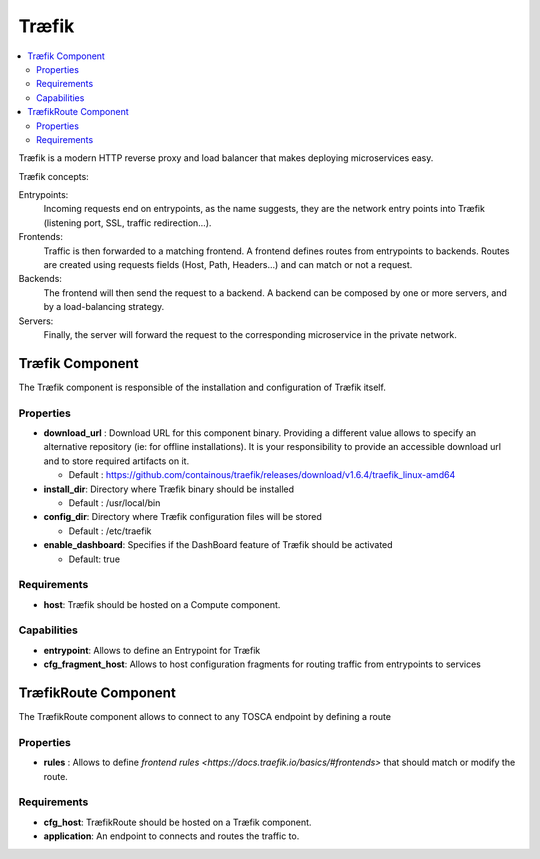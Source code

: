 .. _traefik_section:

*******
Træfik
*******

.. contents::
    :local:
    :depth: 3

Træfik is a modern HTTP reverse proxy and load balancer that makes deploying microservices easy. 

Træfik concepts:

Entrypoints:
    Incoming requests end on entrypoints, as the name suggests, they are the network entry points into Træfik (listening port, SSL, traffic redirection...).

Frontends:
    Traffic is then forwarded to a matching frontend. A frontend defines routes from entrypoints to backends. Routes are created using requests fields (Host, Path, Headers...) and can match or not a request.

Backends:
    The frontend will then send the request to a backend. A backend can be composed by one or more servers, and by a load-balancing strategy.

Servers:
    Finally, the server will forward the request to the corresponding microservice in the private network.


Træfik Component
----------------

The Træfik component is responsible of the installation and configuration of Træfik itself.

Properties
^^^^^^^^^^

- **download_url** : Download URL for this component binary. Providing a different value allows to specify an alternative repository (ie: for offline installations).
  It is your responsibility to provide an accessible download url and to store required artifacts on it.

  - Default : https://github.com/containous/traefik/releases/download/v1.6.4/traefik_linux-amd64

- **install_dir**: Directory where Træfik binary should be installed

  - Default : /usr/local/bin

- **config_dir**: Directory where Træfik configuration files will be stored

  - Default : /etc/traefik

- **enable_dashboard**: Specifies if the DashBoard feature of Træfik should be activated

  - Default: true

Requirements
^^^^^^^^^^^^

- **host**: Træfik should be hosted on a Compute component.

Capabilities
^^^^^^^^^^^^

- **entrypoint**: Allows to define an Entrypoint for Træfik

- **cfg_fragment_host**: Allows to host configuration fragments for routing traffic from entrypoints to services

TræfikRoute Component
---------------------

The TræfikRoute component allows to connect to any TOSCA endpoint by defining a route

Properties
^^^^^^^^^^

- **rules** : Allows to define `frontend rules <https://docs.traefik.io/basics/#frontends>` that should match or modify the route.

Requirements
^^^^^^^^^^^^

- **cfg_host**: TræfikRoute should be hosted on a Træfik component.

- **application**: An endpoint to connects and routes the traffic to.

